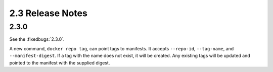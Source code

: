 2.3 Release Notes
=================

2.3.0
-----

See the :fixedbugs:`2.3.0`.

A new command, ``docker repo tag``, can point tags to manifests. It accepts
``--repo-id``, ``--tag-name``, and ``--manifest-digest``. If a tag with the name
does not exist, it will be created. Any existing tags will be updated and
pointed to the manifest with the supplied digest.
